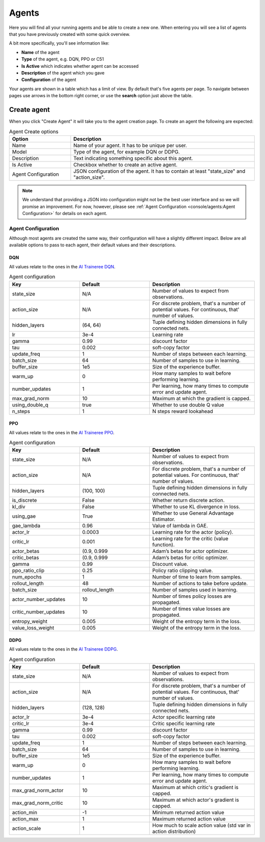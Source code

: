 Agents
======

Here you will find all your running agents and be able to create a new one.
When entering you will see a list of agents that you have previously created with some quick overview.

A bit more specifically, you'll see information like:

* **Name** of the agent
* **Type** of the agent, e.g. DQN, PPO or C51
* **Is Active** which indicates whether agent can be accessed
* **Description** of the agent which you gave
* **Configuration** of the agent

Your agents are shown in a table which has a limit of view. By default that's five agents per page.
To navigate between pages use arrows in the bottom right corner, or use the **search** option just above the table.


Create agent
------------

When you click "Create Agent" it will take you to the agent creation page.
To create an agent the following are expected:

.. list-table:: Agent Create options
    :widths: 25 75
    :header-rows: 1

    * - Option
      - Description
    * - Name
      - Name of your agent. It has to be unique per user.
    * - Model
      - Type of the agent, for example DQN or DDPG.
    * - Description
      - Text indicating something specific about this agent.
    * - Is Active
      - Checkbox whether to create an active agent.
    * - Agent Configuration
      - JSON configuration of the agent. It has to contain at least "state_size" and "action_size".

.. Note::

    We understand that providing a JSON into configuration might not be the best user interface and so we will promise an improvement.
    For now, however, please see :ref:`Agent Configuration <console/agents:Agent Configuration>` for details on each agent.

Agent Configuration
```````````````````

Although most agents are created the same way, their configuration will have a slightly different impact.
Below are all available options to pass to each agent, their default values and their descriptions.

DQN
###

All values relate to the ones in the `AI Traineree DQN <https://ai-traineree.readthedocs.io/en/latest/agents.html#dqn>`_.

.. list-table:: Agent configuration
    :widths: 20 20 30
    :header-rows: 1

    * - Key
      - Default
      - Description
    * - state_size
      - N/A
      - Number of values to expect from observations.
    * - action_size
      - N/A
      - For discrete problem, that's a number of potential values. For continuous, that' number of values.
    * - hidden_layers
      - (64, 64)
      - Tuple defining hidden dimensions in fully connected nets.
    * - lr
      - 3e-4
      - Learning rate
    * - gamma
      - 0.99
      - discount factor
    * - tau
      - 0.002
      - soft-copy factor
    * - update_freq
      - 1
      - Number of steps between each learning.
    * - batch_size
      - 64
      - Number of samples to use in learning.
    * - buffer_size
      - 1e5
      - Size of the experience buffer.
    * - warm_up
      - 0
      - How many samples to wait before performing learning.
    * - number_updates
      - 1
      - Per learning, how many times to compute error and update agent.
    * - max_grad_norm
      - 10
      - Maximum at which the gradient is capped.
    * - using_double_q
      - true
      - Whether to use double Q value
    * - n_steps 
      - 1
      - N steps reward lookahead

PPO
###

All values relate to the ones in the `AI Traineree PPO <https://ai-traineree.readthedocs.io/en/latest/agents.html#ppo>`_.

.. list-table:: Agent configuration
    :widths: 20 20 30
    :header-rows: 1

    * - Key
      - Default
      - Description
    * - state_size
      - N/A
      - Number of values to expect from observations.
    * - action_size
      - N/A
      - For discrete problem, that's a number of potential values. For continuous, that' number of values.
    * - hidden_layers
      - (100, 100)
      - Tuple defining hidden dimensions in fully connected nets.
    * - is_discrete
      - False
      - Whether return discrete action.
    * - kl_div
      - False
      - Whether to use KL divergence in loss.
    * - using_gae
      - True
      - Whether to use General Advantage Estimator.
    * - gae_lambda
      - 0.96
      - Value of lambda in GAE.
    * - actor_lr
      - 0.0003
      - Learning rate for the actor (policy).
    * - critic_lr
      - 0.001
      - Learning rate for the critic (value function).
    * - actor_betas
      - (0.9, 0.999
      - Adam’s betas for actor optimizer.
    * - critic_betas
      - (0.9, 0.999
      - Adam’s betas for critic optimizer.
    * - gamma
      - 0.99
      - Discount value.
    * - ppo_ratio_clip
      - 0.25
      - Policy ratio clipping value.
    * - num_epochs
      - 1
      - Number of time to learn from samples.
    * - rollout_length
      - 48
      - Number of actions to take before update.
    * - batch_size
      - rollout_length
      - Number of samples used in learning.
    * - actor_number_updates
      - 10
      - Number of times policy losses are propagated.
    * - critic_number_updates
      - 10
      - Number of times value losses are propagated.
    * - entropy_weight
      - 0.005
      - Weight of the entropy term in the loss.
    * - value_loss_weight
      - 0.005
      - Weight of the entropy term in the loss.

DDPG
####

All values relate to the ones in the `AI Traineree DDPG <https://ai-traineree.readthedocs.io/en/latest/agents.html#ddpg>`_.

.. list-table:: Agent configuration
    :widths: 20 20 30
    :header-rows: 1

    * - Key
      - Default
      - Description
    * - state_size
      - N/A
      - Number of values to expect from observations.
    * - action_size
      - N/A
      - For discrete problem, that's a number of potential values. For continuous, that' number of values.
    * - hidden_layers
      - (128, 128)
      - Tuple defining hidden dimensions in fully connected nets.
    * - actor_lr
      - 3e-4
      - Actor specific learning rate
    * - critic_lr
      - 3e-4
      - Critic specific learning rate
    * - gamma
      - 0.99
      - discount factor
    * - tau
      - 0.002
      - soft-copy factor
    * - update_freq
      - 1
      - Number of steps between each learning.
    * - batch_size
      - 64
      - Number of samples to use in learning.
    * - buffer_size
      - 1e5
      - Size of the experience buffer.
    * - warm_up
      - 0
      - How many samples to wait before performing learning.
    * - number_updates
      - 1
      - Per learning, how many times to compute error and update agent.
    * - max_grad_norm_actor
      - 10
      - Maximum at which critic's gradient is capped.
    * - max_grad_norm_critic
      - 10
      - Maximum at which actor's gradient is capped.
    * - action_min
      - -1
      - Minimum returned action value
    * - action_max
      - 1
      - Maximum returned action value
    * - action_scale
      - 1
      - How much to scale action value (std var in action distribution)
